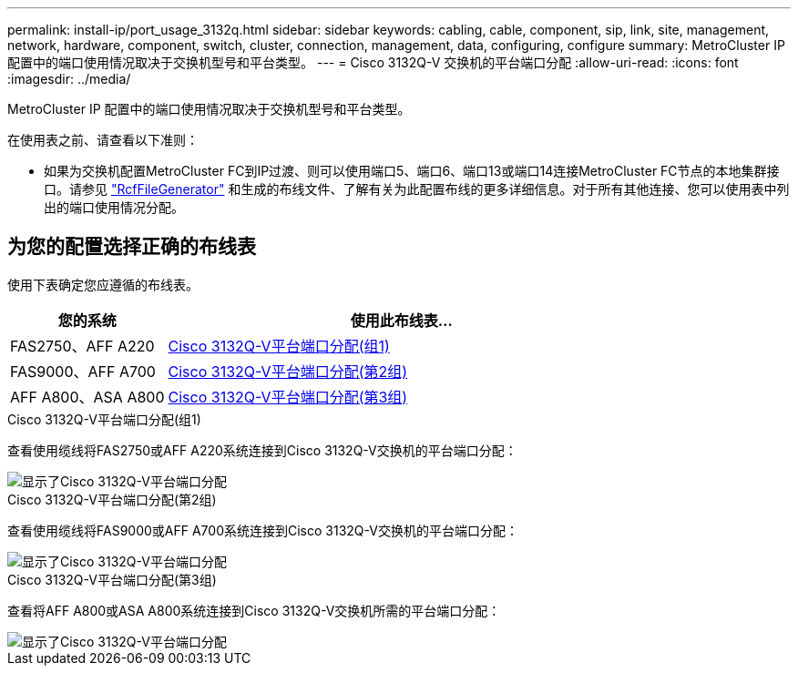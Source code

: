 ---
permalink: install-ip/port_usage_3132q.html 
sidebar: sidebar 
keywords: cabling, cable, component, sip, link, site, management, network, hardware, component, switch, cluster, connection, management, data, configuring, configure 
summary: MetroCluster IP 配置中的端口使用情况取决于交换机型号和平台类型。 
---
= Cisco 3132Q-V 交换机的平台端口分配
:allow-uri-read: 
:icons: font
:imagesdir: ../media/


[role="lead"]
MetroCluster IP 配置中的端口使用情况取决于交换机型号和平台类型。

在使用表之前、请查看以下准则：

* 如果为交换机配置MetroCluster FC到IP过渡、则可以使用端口5、端口6、端口13或端口14连接MetroCluster FC节点的本地集群接口。请参见 link:https://mysupport.netapp.com/site/tools/tool-eula/rcffilegenerator["RcfFileGenerator"^] 和生成的布线文件、了解有关为此配置布线的更多详细信息。对于所有其他连接、您可以使用表中列出的端口使用情况分配。




== 为您的配置选择正确的布线表

使用下表确定您应遵循的布线表。

[cols="25,75"]
|===
| 您的系统 | 使用此布线表... 


 a| 
FAS2750、AFF A220
| <<table_1_cisco_3132q,Cisco 3132Q-V平台端口分配(组1)>> 


| FAS9000、AFF A700 | <<table_2_cisco_3132q,Cisco 3132Q-V平台端口分配(第2组)>> 


| AFF A800、ASA A800 | <<table_3_cisco_3132q,Cisco 3132Q-V平台端口分配(第3组)>> 
|===
.Cisco 3132Q-V平台端口分配(组1)
查看使用缆线将FAS2750或AFF A220系统连接到Cisco 3132Q-V交换机的平台端口分配：

image::../media/mcc-ip-cabling-a-fas2750-or-a220-to-a-cisco-3132q-v-switch.png[显示了Cisco 3132Q-V平台端口分配]

.Cisco 3132Q-V平台端口分配(第2组)
查看使用缆线将FAS9000或AFF A700系统连接到Cisco 3132Q-V交换机的平台端口分配：

image::../media/mcc-ip-cabling-a-fas9000-or-aff-a700-to-a-cisco-3132q-v-switch.png[显示了Cisco 3132Q-V平台端口分配]

.Cisco 3132Q-V平台端口分配(第3组)
查看将AFF A800或ASA A800系统连接到Cisco 3132Q-V交换机所需的平台端口分配：

image::../media/cabling-an-aff-a800-to-a-cisco-3132q-v-switch.png[显示了Cisco 3132Q-V平台端口分配]
